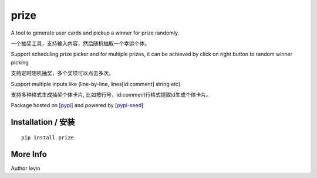 prize
=========

A tool to generate user cards and pickup a winner for prize randomly.

一个抽奖工具，支持输入内容，然后随机抽取一个幸运个体。

Support scheduling prize picker and for multiple prizes, it can be achieved by click on right button to random winner picking

支持定时随机抽奖，多个奖项可以点击多次。

Support multiple inputs like (line-by-line, lines[id:comment] string etc)

支持多种格式生成抽奖个体卡片, 比如按行号，id:comment行格式提取id生成个体卡片。

Package hosted on [`pypi`_] and powered by [`pypi-seed`_]

Installation / 安装
--------------------------

::

    pip install prize


More Info
--------------------------

Author levin

.. _`pypi`: https://pypi.org/
.. _`pypi-seed`: https://pypi.org/project/pypi-seed/

